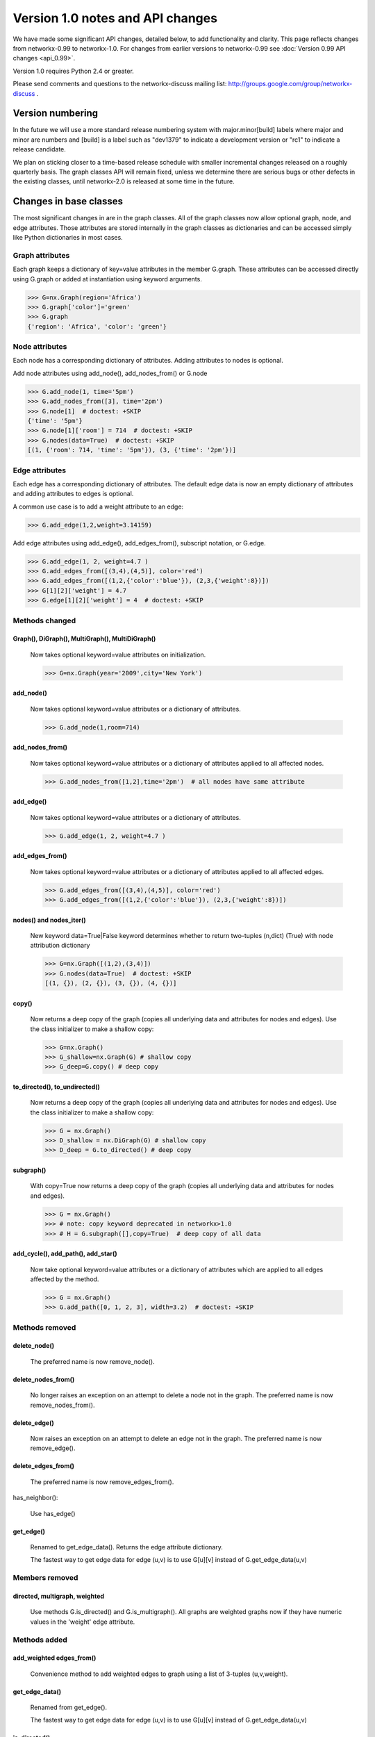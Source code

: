 *********************************
Version 1.0 notes and API changes
*********************************

We have made some significant API changes, detailed below, to add
functionality and clarity.  This page reflects changes from
networkx-0.99 to networkx-1.0.  For changes from earlier versions to
networkx-0.99 see :doc:`Version 0.99 API changes <api_0.99>`.

Version 1.0 requires Python 2.4 or greater.

Please send comments and questions to the networkx-discuss mailing list:
http://groups.google.com/group/networkx-discuss .


Version numbering
=================

In the future we will use a more standard release numbering system
with major.minor[build] labels where major and minor are numbers and
[build] is a label such as "dev1379" to indicate a development version
or "rc1" to indicate a release candidate.

We plan on sticking closer to a time-based release schedule with smaller
incremental changes released on a roughly quarterly basis.  The graph
classes API will remain fixed, unless we determine there are serious
bugs or other defects in the existing classes, until networkx-2.0 is
released at some time in the future.

Changes in base classes
=======================

The most significant changes in are in the graph classes.  All of the
graph classes now allow optional graph, node, and edge attributes.  Those
attributes are stored internally in the graph classes as dictionaries
and can be accessed simply like Python dictionaries in most cases.

Graph attributes
----------------
Each graph keeps a dictionary of key=value attributes
in the member G.graph.  These attributes can be accessed
directly using G.graph or added at instantiation using
keyword arguments.

>>> G=nx.Graph(region='Africa')
>>> G.graph['color']='green'
>>> G.graph
{'region': 'Africa', 'color': 'green'}

Node attributes
---------------
Each node has a corresponding dictionary of attributes.
Adding attributes to nodes is optional.

Add node attributes using add_node(), add_nodes_from() or G.node

>>> G.add_node(1, time='5pm')
>>> G.add_nodes_from([3], time='2pm')
>>> G.node[1]  # doctest: +SKIP
{'time': '5pm'}
>>> G.node[1]['room'] = 714  # doctest: +SKIP
>>> G.nodes(data=True)  # doctest: +SKIP
[(1, {'room': 714, 'time': '5pm'}), (3, {'time': '2pm'})]

Edge attributes
---------------
Each edge has a corresponding dictionary of attributes.
The default edge data is now an empty dictionary of attributes
and adding attributes to edges is optional.

A common use case is to add a weight attribute to an edge:

>>> G.add_edge(1,2,weight=3.14159)

Add edge attributes using add_edge(), add_edges_from(), subscript
notation, or G.edge.

>>> G.add_edge(1, 2, weight=4.7 )
>>> G.add_edges_from([(3,4),(4,5)], color='red')
>>> G.add_edges_from([(1,2,{'color':'blue'}), (2,3,{'weight':8})])
>>> G[1][2]['weight'] = 4.7
>>> G.edge[1][2]['weight'] = 4  # doctest: +SKIP

Methods changed
---------------

Graph(), DiGraph(), MultiGraph(), MultiDiGraph()
^^^^^^^^^^^^^^^^^^^^^^^^^^^^^^^^^^^^^^^^^^^^^^^^
   Now takes optional keyword=value attributes on initialization.

   >>> G=nx.Graph(year='2009',city='New York')

add_node()
^^^^^^^^^^
   Now takes optional keyword=value attributes or a dictionary of attributes.

   >>> G.add_node(1,room=714)


add_nodes_from()
^^^^^^^^^^^^^^^^
   Now takes optional keyword=value attributes or a dictionary of
   attributes applied to all affected nodes.

   >>> G.add_nodes_from([1,2],time='2pm')  # all nodes have same attribute

add_edge()
^^^^^^^^^^
   Now takes optional keyword=value attributes or a dictionary of attributes.

   >>> G.add_edge(1, 2, weight=4.7 )

add_edges_from()
^^^^^^^^^^^^^^^^
   Now takes optional keyword=value attributes or a dictionary of
   attributes applied to all affected edges.

   >>> G.add_edges_from([(3,4),(4,5)], color='red')
   >>> G.add_edges_from([(1,2,{'color':'blue'}), (2,3,{'weight':8})])


nodes() and nodes_iter()
^^^^^^^^^^^^^^^^^^^^^^^^
   New keyword data=True|False keyword determines whether to return
   two-tuples (n,dict) (True) with node attribution dictionary

   >>> G=nx.Graph([(1,2),(3,4)])
   >>> G.nodes(data=True)  # doctest: +SKIP
   [(1, {}), (2, {}), (3, {}), (4, {})]

copy()
^^^^^^
   Now returns a deep copy of the graph (copies all underlying
   data and attributes for nodes and edges).  Use the class
   initializer to make a shallow copy:

   >>> G=nx.Graph()
   >>> G_shallow=nx.Graph(G) # shallow copy
   >>> G_deep=G.copy() # deep copy

to_directed(), to_undirected()
^^^^^^^^^^^^^^^^^^^^^^^^^^^^^^
   Now returns a deep copy of the graph (copies all underlying
   data and attributes for nodes and edges).  Use the class
   initializer to make a shallow copy:

   >>> G = nx.Graph()
   >>> D_shallow = nx.DiGraph(G) # shallow copy
   >>> D_deep = G.to_directed() # deep copy

subgraph()
^^^^^^^^^^

   With copy=True now returns a deep copy of the graph
   (copies all underlying data and attributes for nodes and edges).

   >>> G = nx.Graph()
   >>> # note: copy keyword deprecated in networkx>1.0
   >>> # H = G.subgraph([],copy=True)  # deep copy of all data

add_cycle(), add_path(), add_star()
^^^^^^^^^^^^^^^^^^^^^^^^^^^^^^^^^^^
   Now take optional keyword=value attributes or a dictionary of
   attributes which are applied to all edges affected by the method.

   >>> G = nx.Graph()
   >>> G.add_path([0, 1, 2, 3], width=3.2)  # doctest: +SKIP

Methods removed
---------------

delete_node()
^^^^^^^^^^^^^
   The preferred name is now remove_node().

delete_nodes_from()
^^^^^^^^^^^^^^^^^^^
   No longer raises an exception on an attempt to delete a node not in
   the graph.  The preferred name is now remove_nodes_from().

delete_edge()
^^^^^^^^^^^^^
   Now raises an exception on an attempt to delete an edge not in the graph.
   The preferred name is now remove_edge().

delete_edges_from()
^^^^^^^^^^^^^^^^^^^
   The preferred name is now remove_edges_from().

has_neighbor():

   Use has_edge()

get_edge()
^^^^^^^^^^
   Renamed to get_edge_data().	Returns the edge attribute dictionary.

   The fastest way to get edge data for edge (u,v) is to use G[u][v]
   instead of G.get_edge_data(u,v)


Members removed
---------------

directed, multigraph, weighted
^^^^^^^^^^^^^^^^^^^^^^^^^^^^^^
    Use methods G.is_directed() and G.is_multigraph().
    All graphs are weighted graphs now if they have numeric
    values in the 'weight' edge attribute.


Methods added
-------------

add_weighted edges_from()
^^^^^^^^^^^^^^^^^^^^^^^^^
   Convenience method to add weighted edges to graph using a list of
   3-tuples (u,v,weight).

get_edge_data()
^^^^^^^^^^^^^^^
   Renamed from get_edge().

   The fastest way to get edge data for edge (u,v) is to use G[u][v]
   instead of G.get_edge_data(u,v)

is_directed()
^^^^^^^^^^^^^
    replaces member G.directed

is_multigraph()
^^^^^^^^^^^^^^^
    replaces member G.multigraph



Classes Removed
---------------

LabeledGraph, LabeledDiGraph
^^^^^^^^^^^^^^^^^^^^^^^^^^^^
    These classes have been folded into the regular classes.

UbiGraph
^^^^^^^^
    Removed as the ubigraph platform is no longer being supported.


Additional functions/generators
===============================

ego_graph, stochastic_graph, PageRank algorithm, HITS algorithm,
GraphML writer, freeze, is_frozen, A* algorithm,
directed scale-free generator, random clustered graph.


Converting your existing code to networkx-1.0
=============================================

Weighted edges
--------------

Edge information is now stored in an attribution dictionary
so all edge data must be given a key to identify it.

There is currently only one standard/reserved key, 'weight', which is
used by algorithms and functions that use weighted edges.  The
associated value should be numeric.  All other keys are available for
users to assign as needed.

>>> G=nx.Graph()
>>> G.add_edge(1,2,weight=3.1415) # add the edge 1-2 with a weight
>>> G[1][2]['weight']=2.3 # set the weight to 2.3

Similarly, for direct access the edge data, use
the key of the edge data to retrieve it.

>>> w = G[1][2]['weight']

All NetworkX algorithms that require/use weighted edges now use the
'weight' edge attribute.  If you have existing algorithms that assumed
the edge data was numeric, you should replace G[u][v] and
G.get_edge(u,v) with G[u][v]['weight'].

An idiom for getting a weight for graphs with or without an assigned
weight key is

>>> w= G[1][2].get('weight',1)  # set w to 1 if there is no 'weight' key

